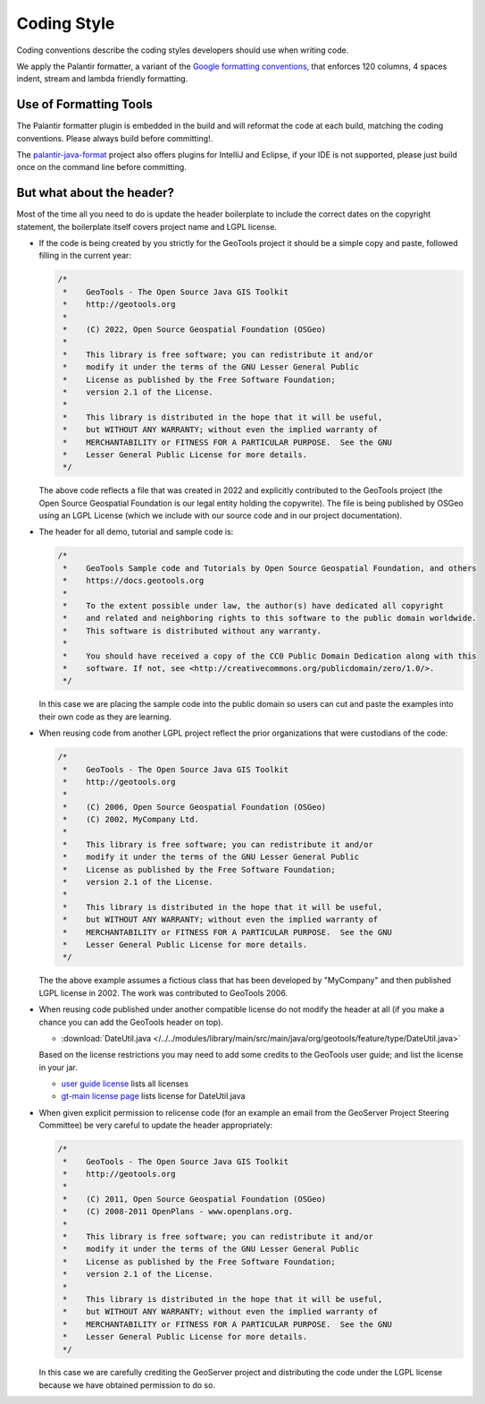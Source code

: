 Coding Style
------------

Coding conventions describe the coding styles developers should use when writing code.

We apply the Palantir formatter, a variant of the `Google formatting conventions <https://google.github.io/styleguide/javaguide.html>`__, 
that enforces 120 columns, 4 spaces indent, stream and lambda friendly formatting.

Use of Formatting Tools
^^^^^^^^^^^^^^^^^^^^^^^

The Palantir formatter plugin is embedded in the build and will reformat the code at each build, matching the coding conventions. Please always build before committing!.

The `palantir-java-format <https://github.com/palantir/palantir-java-format/tree/develop>`__ project also offers plugins for IntelliJ and Eclipse, if your IDE is not supported, please just build once on the command line before committing.

But what about the header?
^^^^^^^^^^^^^^^^^^^^^^^^^^

Most of the time all you need to do is update the header boilerplate to include the correct
dates on the copyright statement, the boilerplate itself covers project name and LGPL license.

* If the code is being created by you strictly for the GeoTools project it should be a simple copy   and paste, followed filling in the current year:
  
  .. code-block:: java
   
     /*
      *    GeoTools - The Open Source Java GIS Toolkit
      *    http://geotools.org
      *
      *    (C) 2022, Open Source Geospatial Foundation (OSGeo)
      *
      *    This library is free software; you can redistribute it and/or
      *    modify it under the terms of the GNU Lesser General Public
      *    License as published by the Free Software Foundation;
      *    version 2.1 of the License.
      *
      *    This library is distributed in the hope that it will be useful,
      *    but WITHOUT ANY WARRANTY; without even the implied warranty of
      *    MERCHANTABILITY or FITNESS FOR A PARTICULAR PURPOSE.  See the GNU
      *    Lesser General Public License for more details.
      */
   
  The above code reflects a file that was created in 2022 and explicitly contributed to the GeoTools project (the Open Source Geospatial Foundation is our legal entity holding the copywrite). The file is being published by OSGeo using an LGPL License (which we include with our source code and in our project documentation).

* The header for all demo, tutorial and sample code is:

  .. code-block:: java
   
      /*
       *    GeoTools Sample code and Tutorials by Open Source Geospatial Foundation, and others
       *    https://docs.geotools.org
       *
       *    To the extent possible under law, the author(s) have dedicated all copyright
       *    and related and neighboring rights to this software to the public domain worldwide.
       *    This software is distributed without any warranty.
       * 
       *    You should have received a copy of the CC0 Public Domain Dedication along with this
       *    software. If not, see <http://creativecommons.org/publicdomain/zero/1.0/>.
       */
  
  In this case we are placing the sample code into the public domain so users can cut and paste
  the examples into their own code as they are learning.

* When reusing code from another LGPL project reflect the prior organizations that were custodians of the code:
  
  .. code-block:: java
  
      /*
       *    GeoTools - The Open Source Java GIS Toolkit
       *    http://geotools.org
       *    
       *    (C) 2006, Open Source Geospatial Foundation (OSGeo)
       *    (C) 2002, MyCompany Ltd.
       *
       *    This library is free software; you can redistribute it and/or
       *    modify it under the terms of the GNU Lesser General Public
       *    License as published by the Free Software Foundation;
       *    version 2.1 of the License.
       *
       *    This library is distributed in the hope that it will be useful,
       *    but WITHOUT ANY WARRANTY; without even the implied warranty of
       *    MERCHANTABILITY or FITNESS FOR A PARTICULAR PURPOSE.  See the GNU
       *    Lesser General Public License for more details.
       */

  The the above example assumes a fictious class that has been developed by "MyCompany"
  and then published LGPL license in 2002.  The work was contributed to GeoTools 2006.

* When reusing code published under another compatible license do not modify the header at all (if you make a chance you can add the GeoTools header on top).

  * :download:`DateUtil.java </../../modules/library/main/src/main/java/org/geotools/feature/type/DateUtil.java>`    
  
  Based on the license restrictions you may need to add some credits to the GeoTools user guide; and list the license in your jar.
  
  * `user guide license <http://docs.geotools.org/latest/userguide/welcome/license.html>`_ lists all licenses
  * `gt-main license page <http://docs.geotools.org/latest/userguide/library/main/index.html>`_ lists license for DateUtil.java

* When given explicit permission to relicense code (for an example an email from the GeoServer Project Steering Committee) be very careful to update the header appropriately:

  .. code-block:: java
  
     /*
      *    GeoTools - The Open Source Java GIS Toolkit
      *    http://geotools.org
      *
      *    (C) 2011, Open Source Geospatial Foundation (OSGeo)
      *    (C) 2008-2011 OpenPlans - www.openplans.org.
      *
      *    This library is free software; you can redistribute it and/or
      *    modify it under the terms of the GNU Lesser General Public
      *    License as published by the Free Software Foundation;
      *    version 2.1 of the License.
      *
      *    This library is distributed in the hope that it will be useful,
      *    but WITHOUT ANY WARRANTY; without even the implied warranty of
      *    MERCHANTABILITY or FITNESS FOR A PARTICULAR PURPOSE.  See the GNU
      *    Lesser General Public License for more details.
      */
  
  In this case we are carefully crediting the GeoServer project and distributing the code under the LGPL license because we have obtained permission to do so.